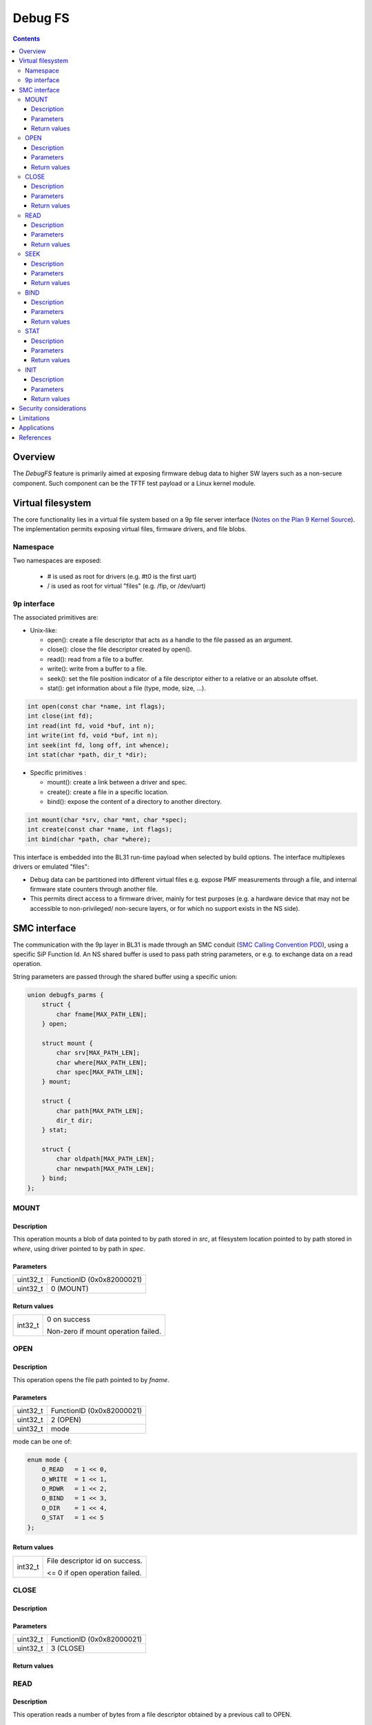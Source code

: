 ========
Debug FS
========

.. contents::

Overview
--------

The *DebugFS* feature is primarily aimed at exposing firmware debug data to
higher SW layers such as a non-secure component. Such component can be the
TFTF test payload or a Linux kernel module.

Virtual filesystem
------------------

The core functionality lies in a virtual file system based on a 9p file server
interface (`Notes on the Plan 9 Kernel Source`_). The implementation permits
exposing virtual files, firmware drivers, and file blobs.

Namespace
~~~~~~~~~

Two namespaces are exposed:

  - # is used as root for drivers (e.g. #t0 is the first uart)
  - / is used as root for virtual "files" (e.g. /fip, or /dev/uart)

9p interface
~~~~~~~~~~~~

The associated primitives are:

- Unix-like:

  - open(): create a file descriptor that acts as a handle to the file passed as
    an argument.
  - close(): close the file descriptor created by open().
  - read(): read from a file to a buffer.
  - write(): write from a buffer to a file.
  - seek(): set the file position indicator of a file descriptor either to a
    relative or an absolute offset.
  - stat(): get information about a file (type, mode, size, ...).

.. code:: c

    int open(const char *name, int flags);
    int close(int fd);
    int read(int fd, void *buf, int n);
    int write(int fd, void *buf, int n);
    int seek(int fd, long off, int whence);
    int stat(char *path, dir_t *dir);

- Specific primitives :

  - mount(): create a link between a driver and spec.
  - create(): create a file in a specific location.
  - bind(): expose the content of a directory to another directory.

.. code:: c

    int mount(char *srv, char *mnt, char *spec);
    int create(const char *name, int flags);
    int bind(char *path, char *where);

This interface is embedded into the BL31 run-time payload when selected by build
options. The interface multiplexes drivers or emulated "files":

- Debug data can be partitioned into different virtual files e.g. expose PMF
  measurements through a file, and internal firmware state counters through
  another file.
- This permits direct access to a firmware driver, mainly for test purposes
  (e.g. a hardware device that may not be accessible to non-privileged/
  non-secure layers, or for which no support exists in the NS side).

SMC interface
-------------

The communication with the 9p layer in BL31 is made through an SMC conduit
(`SMC Calling Convention PDD`_), using a specific SiP Function Id. An NS shared
buffer is used to pass path string parameters, or e.g. to exchange data on a
read operation.

String parameters are passed through the shared buffer using a specific union:

.. code:: c

    union debugfs_parms {
        struct {
            char fname[MAX_PATH_LEN];
        } open;

        struct mount {
            char srv[MAX_PATH_LEN];
            char where[MAX_PATH_LEN];
            char spec[MAX_PATH_LEN];
        } mount;

        struct {
            char path[MAX_PATH_LEN];
            dir_t dir;
        } stat;

        struct {
            char oldpath[MAX_PATH_LEN];
            char newpath[MAX_PATH_LEN];
        } bind;
    };

MOUNT
~~~~~

Description
^^^^^^^^^^^
This operation mounts a blob of data pointed to by path stored in `src`, at
filesystem location pointed to by path stored in `where`, using driver pointed
to by path in `spec`.

Parameters
^^^^^^^^^^
======== ============================================================
uint32_t FunctionID (0x0x82000021)
uint32_t 0 (MOUNT)
======== ============================================================

Return values
^^^^^^^^^^^^^

=============== ==========================================================
int32_t         0 on success

                Non-zero if mount operation failed.
=============== ==========================================================

OPEN
~~~~

Description
^^^^^^^^^^^
This operation opens the file path pointed to by `fname`.

Parameters
^^^^^^^^^^

======== ============================================================
uint32_t FunctionID (0x0x82000021)
uint32_t 2 (OPEN)
uint32_t mode
======== ============================================================

mode can be one of:

.. code:: c

    enum mode {
        O_READ   = 1 << 0,
        O_WRITE  = 1 << 1,
        O_RDWR   = 1 << 2,
        O_BIND   = 1 << 3,
        O_DIR    = 1 << 4,
        O_STAT   = 1 << 5
    };

Return values
^^^^^^^^^^^^^

=============== ==========================================================
int32_t         File descriptor id on success.

                <= 0 if open operation failed.
=============== ==========================================================

CLOSE
~~~~~

Description
^^^^^^^^^^^

Parameters
^^^^^^^^^^

======== ============================================================
uint32_t FunctionID (0x0x82000021)
uint32_t 3 (CLOSE)
======== ============================================================

Return values
^^^^^^^^^^^^^

READ
~~~~

Description
^^^^^^^^^^^

This operation reads a number of bytes from a file descriptor obtained by
a previous call to OPEN.

Parameters
^^^^^^^^^^

======== ============================================================
uint32_t FunctionID (0x0x82000021)
uint32_t 4 (READ)
uint32_t File descriptor id returned by OPEN
uint32_t Number of bytes to read
======== ============================================================

Return values
^^^^^^^^^^^^^

On success, the read data is retrieved from the shared buffer after the
operation.

=============== ==========================================================
int32_t         Number of bytes read on success.

                <= 0 if read operation failed.
=============== ==========================================================

SEEK
~~~~

Description
^^^^^^^^^^^

Parameters
^^^^^^^^^^

======== ============================================================
uint32_t FunctionID (0x0x82000021)
uint32_t 6 (SEEK)
======== ============================================================

Return values
^^^^^^^^^^^^^

BIND
~~~~

Description
^^^^^^^^^^^

Parameters
^^^^^^^^^^

======== ============================================================
uint32_t FunctionID (0x0x82000021)
uint32_t 7 (BIND)
======== ============================================================

Return values
^^^^^^^^^^^^^

STAT
~~~~

Description
^^^^^^^^^^^

Parameters
^^^^^^^^^^

======== ============================================================
uint32_t FunctionID (0x0x82000021)
uint32_t 8 (STAT)
======== ============================================================

Return values
^^^^^^^^^^^^^

INIT
~~~~

Description
^^^^^^^^^^^
Initial call to setup the shared exchange buffer. Notice if successful once,
subsequent calls fail after a first initialization. The caller maps the same
page frame in its virtual space and uses this buffer to exchange string
parameters with filesystem primitives.

Parameters
^^^^^^^^^^

======== ============================================================
uint32_t FunctionID (0x0x82000021)
uint32_t 10 (INIT)
uint64_t Physical address of the shared buffer.
======== ============================================================

Return values
^^^^^^^^^^^^^

=============== ======================================================
int32_t         0 on success

                Non-zero if already initialized, or internal mapping
                failed.
=============== ======================================================

* Notice identifiers CREATE(1) and WRITE (5) are unimplemented and
  return `SMC_UNK`.

Security considerations
-----------------------

- Due to the nature of the exposed data, the feature is considered experimental
  and importantly **shall only be used in debug builds**.
- Several primitive imply string manipulations and usage of string formats.
- Special care is taken with the shared buffer to avoid TOCTOU attacks.

Limitations
-----------

- In order to setup the shared buffer, the component consuming the interface
  needs to allocate a physical page frame and transmit its address.
- In order to map the shared buffer, BL31 requires enabling the dynamic xlat
  table option.
- Data exchange is limited by the shared buffer length. A large read operation
  might be split into multiple read operations of smaller chunks.
- On concurrent access, a spinlock is implemented in the BL31 service to protect
  the internal work buffer, and re-entrancy into the filesystem layers.
- Notice, a physical device driver if exposed by the firmware may conflict with
  the higher level OS if the latter implements its own driver for the same
  physical device.

Applications
------------

The SMC interface is accessible from an NS environment, that is:

- a test payload, bootloader or hypervisor running at NS-EL2
- a Linux kernel driver running at NS-EL1
- a Linux userspace application through the kernel driver

References
----------

.. [#] `SMC Calling Convention PDD`_
.. [#] `Notes on the Plan 9 Kernel Source`_
.. [#] `Linux 9p remote filesystem protocol`_

*Copyright (c) 2019, Arm Limited and Contributors. All rights reserved.*

.. _SMC Calling Convention PDD: http://infocenter.arm.com/help/topic/com.arm.doc.den0028b/
.. _Notes on the Plan 9 Kernel Source: http://lsub.org/who/nemo/9.pdf
.. _Linux 9p remote filesystem protocol: https://www.kernel.org/doc/Documentation/filesystems/9p.txt
